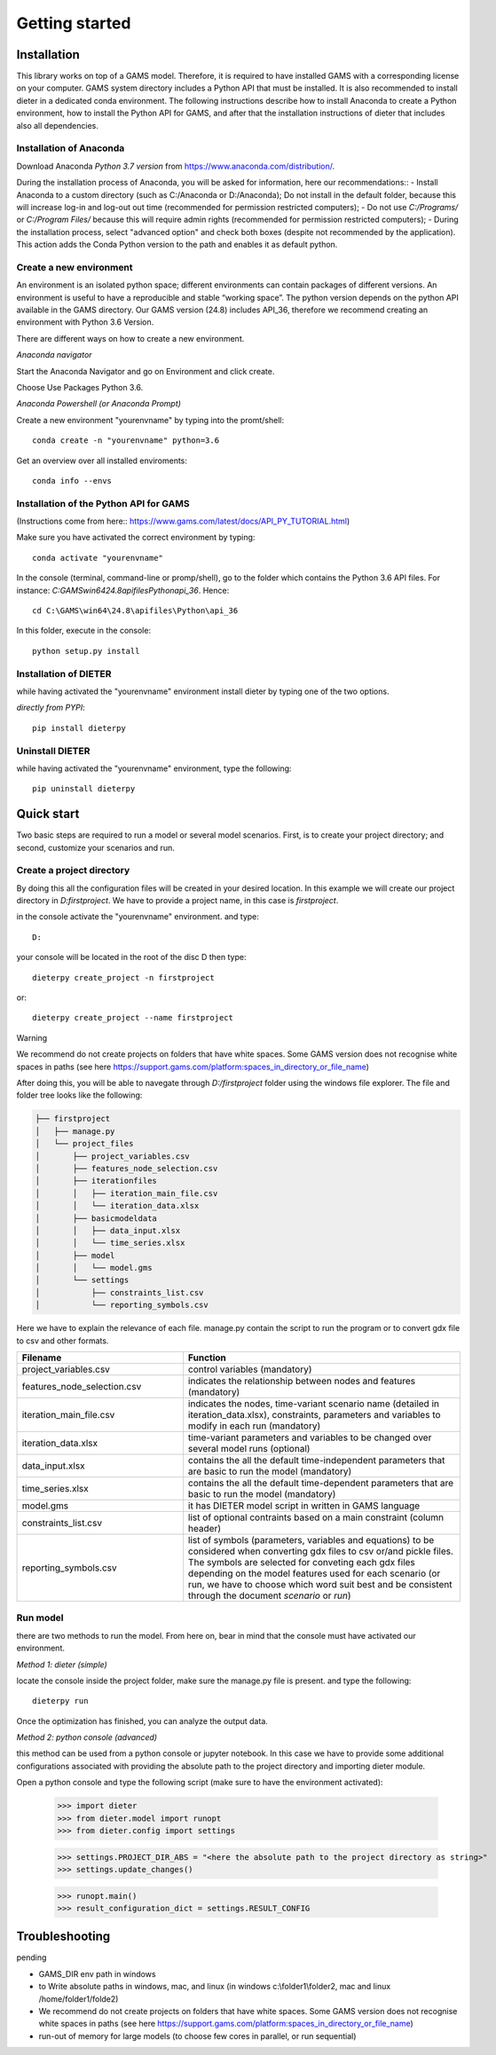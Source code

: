 Getting started
===============

Installation
++++++++++++

This library works on top of a GAMS model. Therefore, it is required to have installed GAMS with a corresponding license on your computer. GAMS system directory includes a Python API that must be installed. It is also recommended to install dieter in a dedicated conda environment. The following instructions describe how to install Anaconda to create a Python environment, how to install the Python API for GAMS, and after that the installation instructions of dieter that includes also all dependencies.

Installation of Anaconda
------------------------

Download Anaconda *Python 3.7 version* from https://www.anaconda.com/distribution/.

During the installation process of Anaconda, you will be asked for information, here our recommendations::
- Install Anaconda to a custom directory (such as C:/Anaconda or D:/Anaconda); Do not install in the default folder, because this will increase log-in and log-out out time (recommended for permission restricted computers);
- Do not use *C:/Programs/* or *C:/Program Files/* because this will require admin rights (recommended for permission restricted computers);
- During the installation process, select "advanced option" and check both boxes (despite not recommended by the application). This action adds the Conda Python version to the path and enables it as default python.

Create a new environment
------------------------

An environment is an isolated python space; different environments can contain packages of different versions. An environment is useful to have a reproducible and stable “working space”. The python version depends on the python API available in the GAMS directory. Our GAMS version (24.8) includes API_36, therefore we recommend creating an environment with Python 3.6 Version.

There are different ways on how to create a new environment.

*Anaconda navigator*

Start the Anaconda Navigator and go on Environment and click create.

Choose Use Packages Python 3.6.

*Anaconda Powershell (or Anaconda Prompt)*

Create a new environment "yourenvname" by typing into the promt/shell::

    conda create -n "yourenvname" python=3.6

Get an overview over all installed enviroments::

    conda info --envs


Installation of the Python API for GAMS
---------------------------------------

(Instructions come from here:: https://www.gams.com/latest/docs/API_PY_TUTORIAL.html)

Make sure you have activated the correct environment by typing::

    conda activate "yourenvname"

In the console (terminal, command-line or promp/shell), go to the folder which contains the Python 3.6 API files. For instance: `C:\GAMS\win64\24.8\apifiles\Python\api_36`. Hence::

    cd C:\GAMS\win64\24.8\apifiles\Python\api_36

In this folder, execute in the console::

    python setup.py install

Installation of DIETER
----------------------

while having activated the "yourenvname" environment install dieter by typing one of the two options.

*directly from PYPI*::

    pip install dieterpy



Uninstall DIETER
----------------

while having activated the "yourenvname" environment, type the following::

    pip uninstall dieterpy

Quick start
+++++++++++

Two basic steps are required to run a model or several model scenarios. First, is to create your project directory; and second, customize your scenarios and run.

Create a project directory
--------------------------

By doing this all the configuration files will be created in your desired location. In this example we will create our project directory in `D:\firstproject`. We have to provide a project name, in this case is `firstproject`.

in the console activate the "yourenvname" environment. and type::

    D:

your console will be located in the root of the disc D then type::

    dieterpy create_project -n firstproject

or::

    dieterpy create_project --name firstproject

Warning

We recommend do not create projects on folders that have white spaces. Some GAMS version does not recognise white spaces in paths (see here https://support.gams.com/platform:spaces_in_directory_or_file_name)


After doing this, you will be able to navegate through `D:/firstproject` folder using the windows file explorer. The file and folder tree looks like the following:

.. code-block:: bash

    ├── firstproject
    │   ├── manage.py
    │   └── project_files
    │       ├── project_variables.csv
    │       ├── features_node_selection.csv
    │       ├── iterationfiles
    │       │   ├── iteration_main_file.csv
    │       │   └── iteration_data.xlsx
    │       ├── basicmodeldata
    │       │   ├── data_input.xlsx
    │       │   └── time_series.xlsx
    │       ├── model
    │       │   └── model.gms
    │       └── settings
    │           ├── constraints_list.csv
    │           └── reporting_symbols.csv


Here we have to explain the relevance of each file.
manage.py contain the script to run the program or to convert gdx file to csv and other formats.

.. csv-table::
   :header: "Filename", "Function"
   :widths: 15, 25

    "project_variables.csv", "control variables (mandatory)"
    "features_node_selection.csv", "indicates the relationship between nodes and features (mandatory)"
    "iteration_main_file.csv", "indicates the nodes, time-variant scenario name (detailed in iteration_data.xlsx), constraints, parameters and variables to modify in each run (mandatory)"
    "iteration_data.xlsx", "time-variant parameters and variables to be changed over several model runs (optional)"
    "data_input.xlsx", "contains the all the default time-independent parameters that are basic to run the model (mandatory)"
    "time_series.xlsx", "contains the all the default time-dependent parameters that are basic to run the model (mandatory)"
    "model.gms", "it has DIETER model script in written in GAMS language"
    "constraints_list.csv", "list of optional contraints based on a main constraint (column header)"
    "reporting_symbols.csv", "list of symbols (parameters, variables and equations) to be considered when converting gdx files to csv or/and pickle files. The symbols are selected for conveting each gdx files depending on the model features used for each scenario (or run, we have to choose which word suit best and be consistent through the document `scenario` or `run`)"


Run model
---------

there are two methods to run the model. From here on, bear in mind that the console must have activated our environment.

*Method 1: dieter (simple)*

locate the console inside the project folder, make sure the manage.py file is present. and type the following::

    dieterpy run

Once the optimization has finished, you can analyze the output data.

*Method 2: python console (advanced)*

this method can be used from a python console or jupyter notebook. In this case we have to provide some additional configurations associated with providing the absolute path to the project directory and importing dieter module.

Open a python console and type the following script (make sure to have the environment activated):


    >>> import dieter
    >>> from dieter.model import runopt
    >>> from dieter.config import settings

    >>> settings.PROJECT_DIR_ABS = "<here the absolute path to the project directory as string>"
    >>> settings.update_changes()

    >>> runopt.main()
    >>> result_configuration_dict = settings.RESULT_CONFIG


Troubleshooting
+++++++++++++++

pending

- GAMS_DIR env path in windows
- to Write absolute paths in windows, mac, and linux (in windows c:\\folder1\\folder2, mac and linux /home/folder1/folde2)
- We recommend do not create projects on folders that have white spaces. Some GAMS version does not recognise white spaces in paths (see here https://support.gams.com/platform:spaces_in_directory_or_file_name)
- run-out of memory for large models (to choose few cores in parallel, or run sequential)
